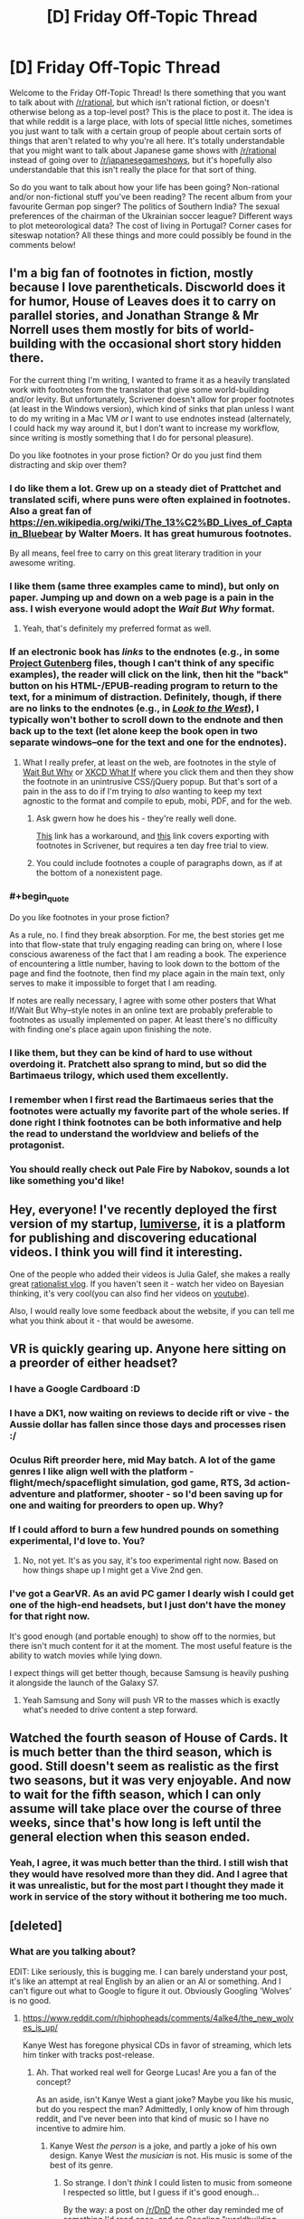 #+TITLE: [D] Friday Off-Topic Thread

* [D] Friday Off-Topic Thread
:PROPERTIES:
:Author: AutoModerator
:Score: 19
:DateUnix: 1458313351.0
:END:
Welcome to the Friday Off-Topic Thread! Is there something that you want to talk about with [[/r/rational]], but which isn't rational fiction, or doesn't otherwise belong as a top-level post? This is the place to post it. The idea is that while reddit is a large place, with lots of special little niches, sometimes you just want to talk with a certain group of people about certain sorts of things that aren't related to why you're all here. It's totally understandable that you might want to talk about Japanese game shows with [[/r/rational]] instead of going over to [[/r/japanesegameshows]], but it's hopefully also understandable that this isn't really the place for that sort of thing.

So do you want to talk about how your life has been going? Non-rational and/or non-fictional stuff you've been reading? The recent album from your favourite German pop singer? The politics of Southern India? The sexual preferences of the chairman of the Ukrainian soccer league? Different ways to plot meteorological data? The cost of living in Portugal? Corner cases for siteswap notation? All these things and more could possibly be found in the comments below!


** I'm a big fan of footnotes in fiction, mostly because I love parentheticals. Discworld does it for humor, House of Leaves does it to carry on parallel stories, and Jonathan Strange & Mr Norrell uses them mostly for bits of world-building with the occasional short story hidden there.

For the current thing I'm writing, I wanted to frame it as a heavily translated work with footnotes from the translator that give some world-building and/or levity. But unfortunately, Scrivener doesn't allow for proper footnotes (at least in the Windows version), which kind of sinks that plan unless I want to do my writing in a Mac VM /or/ I want to use endnotes instead (alternately, I could hack my way around it, but I don't want to increase my workflow, since writing is mostly something that I do for personal pleasure).

Do you like footnotes in your prose fiction? Or do you just find them distracting and skip over them?
:PROPERTIES:
:Author: alexanderwales
:Score: 17
:DateUnix: 1458316887.0
:END:

*** I do like them a lot. Grew up on a steady diet of Prattchet and translated scifi, where puns were often explained in footnotes. Also a great fan of [[https://en.wikipedia.org/wiki/The_13%C2%BD_Lives_of_Captain_Bluebear]] by Walter Moers. It has great humurous footnotes.

By all means, feel free to carry on this great literary tradition in your awesome writing.
:PROPERTIES:
:Author: SvalbardCaretaker
:Score: 9
:DateUnix: 1458318637.0
:END:


*** I like them (same three examples came to mind), but only on paper. Jumping up and down on a web page is a pain in the ass. I wish everyone would adopt the /Wait But Why/ format.
:PROPERTIES:
:Author: Roxolan
:Score: 7
:DateUnix: 1458321857.0
:END:

**** Yeah, that's definitely my preferred format as well.
:PROPERTIES:
:Author: alexanderwales
:Score: 2
:DateUnix: 1458332108.0
:END:


*** If an electronic book has /links/ to the endnotes (e.g., in some [[http://www.gutenberg.org/browse/scores/top][Project Gutenberg]] files, though I can't think of any specific examples), the reader will click on the link, then hit the "back" button on his HTML-/EPUB-reading program to return to the text, for a minimum of distraction. Definitely, though, if there are no links to the endnotes (e.g., in /[[http://www.alternatehistory.com/discussion/showthread.php?t=157898][Look to the West]]/), I typically won't bother to scroll down to the endnote and then back up to the text (let alone keep the book open in two separate windows--one for the text and one for the endnotes).
:PROPERTIES:
:Author: ToaKraka
:Score: 7
:DateUnix: 1458322101.0
:END:

**** What I really prefer, at least on the web, are footnotes in the style of [[http://waitbutwhy.com][Wait But Why]] or [[https://what-if.xkcd.com/][XKCD What If]] where you click them and then they show the footnote in an unintrusive CSS/jQuery popup. But that's sort of a pain in the ass to do if I'm trying to /also/ wanting to keep my text agnostic to the format and compile to epub, mobi, PDF, and for the web.
:PROPERTIES:
:Author: alexanderwales
:Score: 9
:DateUnix: 1458332002.0
:END:

***** Ask gwern how he does his - they're really well done.

[[http://www.organizingcreativity.com/2014/05/scrivener-and-paragraphcharacter-styles-in-microsoft-word-with-a-focus-on-footnotes/][This]] link has a workaround, and [[https://www.safaribooksonline.com/library/view/scrivener-for-dummies/9781118312469/a12_17_9781118312469-ch11.html][this]] link covers exporting with footnotes in Scrivener, but requires a ten day free trial to view.
:PROPERTIES:
:Author: TennisMaster2
:Score: 2
:DateUnix: 1458450165.0
:END:


***** You could include footnotes a couple of paragraphs down, as if at the bottom of a nonexistent page.
:PROPERTIES:
:Author: MugaSofer
:Score: 1
:DateUnix: 1458437572.0
:END:


*** #+begin_quote
  Do you like footnotes in your prose fiction?
#+end_quote

As a rule, no. I find they break absorption. For me, the best stories get me into that flow-state that truly engaging reading can bring on, where I lose conscious awareness of the fact that I am reading a book. The experience of encountering a little number, having to look down to the bottom of the page and find the footnote, then find my place again in the main text, only serves to make it impossible to forget that I am reading.

If notes are really necessary, I agree with some other posters that What If/Wait But Why--style notes in an online text are probably preferable to footnotes as usually implemented on paper. At least there's no difficulty with finding one's place again upon finishing the note.
:PROPERTIES:
:Author: thecommexokid
:Score: 3
:DateUnix: 1458362961.0
:END:


*** I like them, but they can be kind of hard to use without overdoing it. Pratchett also sprang to mind, but so did the Bartimaeus trilogy, which used them excellently.
:PROPERTIES:
:Author: Junkle
:Score: 2
:DateUnix: 1458348726.0
:END:


*** I remember when I first read the Bartimaeus series that the footnotes were actually my favorite part of the whole series. If done right I think footnotes can be both informative and help the read to understand the worldview and beliefs of the protagonist.
:PROPERTIES:
:Author: Luminnaran
:Score: 2
:DateUnix: 1458412703.0
:END:


*** You should really check out Pale Fire by Nabokov, sounds a lot like something you'd like!
:PROPERTIES:
:Author: sephirothrr
:Score: 1
:DateUnix: 1458360448.0
:END:


** Hey, everyone! I've recently deployed the first version of my startup, [[http://lumiverse.io/][lumiverse]], it is a platform for publishing and discovering educational videos. I think you will find it interesting.

One of the people who added their videos is Julia Galef, she makes a really great [[http://lumiverse.io/user/JuliaGalef][rationalist vlog]]. If you haven't seen it - watch her video on Bayesian thinking, it's very cool(you can also find her videos on [[https://www.youtube.com/channel/UCz-RZblnhjXK_krP1jDybeQ][youtube]]).

Also, I would really love some feedback about the website, if you can tell me what you think about it - that would be awesome.
:PROPERTIES:
:Author: raymestalez
:Score: 11
:DateUnix: 1458324082.0
:END:


** VR is quickly gearing up. Anyone here sitting on a preorder of either headset?
:PROPERTIES:
:Author: Magodo
:Score: 11
:DateUnix: 1458316888.0
:END:

*** I have a Google Cardboard :D
:PROPERTIES:
:Author: Chronophilia
:Score: 8
:DateUnix: 1458325172.0
:END:


*** I have a DK1, now waiting on reviews to decide rift or vive - the Aussie dollar has fallen since those days and processes risen :/
:PROPERTIES:
:Author: PeridexisErrant
:Score: 3
:DateUnix: 1458340399.0
:END:


*** Oculus Rift preorder here, mid May batch. A lot of the game genres I like align well with the platform - flight/mech/spaceflight simulation, god game, RTS, 3d action-adventure and platformer, shooter - so I'd been saving up for one and waiting for preorders to open up. Why?
:PROPERTIES:
:Author: Vebeltast
:Score: 3
:DateUnix: 1458344784.0
:END:


*** If I could afford to burn a few hundred pounds on something experimental, I'd love to. You?
:PROPERTIES:
:Author: Pluvialis
:Score: 2
:DateUnix: 1458317185.0
:END:

**** No, not yet. It's as you say, it's too experimental right now. Based on how things shape up I might get a Vive 2nd gen.
:PROPERTIES:
:Author: Magodo
:Score: 1
:DateUnix: 1458324337.0
:END:


*** I've got a GearVR. As an avid PC gamer I dearly wish I could get one of the high-end headsets, but I just don't have the money for that right now.

It's good enough (and portable enough) to show off to the normies, but there isn't much content for it at the moment. The most useful feature is the ability to watch movies while lying down.

I expect things will get better though, because Samsung is heavily pushing it alongside the launch of the Galaxy S7.
:PROPERTIES:
:Author: Roxolan
:Score: 2
:DateUnix: 1458321651.0
:END:

**** Yeah Samsung and Sony will push VR to the masses which is exactly what's needed to drive content a step forward.
:PROPERTIES:
:Author: Magodo
:Score: 1
:DateUnix: 1458324338.0
:END:


** Watched the fourth season of House of Cards. It is much better than the third season, which is good. Still doesn't seem as realistic as the first two seasons, but it was very enjoyable. And now to wait for the fifth season, which I can only assume will take place over the course of three weeks, since that's how long is left until the general election when this season ended.
:PROPERTIES:
:Author: Rhamni
:Score: 3
:DateUnix: 1458417549.0
:END:

*** Yeah, I agree, it was much better than the third. I still wish that they would have resolved more than they did. And I agree that it was unrealistic, but for the most part I thought they made it work in service of the story without it bothering me too much.
:PROPERTIES:
:Author: alexanderwales
:Score: 2
:DateUnix: 1458423370.0
:END:


** [deleted]
:PROPERTIES:
:Score: 3
:DateUnix: 1458314894.0
:END:

*** What are you talking about?

EDIT: Like seriously, this is bugging me. I can barely understand your post, it's like an attempt at real English by an alien or an AI or something. And I can't figure out what to Google to figure it out. Obviously Googling 'Wolves' is no good.
:PROPERTIES:
:Author: Pluvialis
:Score: 16
:DateUnix: 1458315594.0
:END:

**** [[https://www.reddit.com/r/hiphopheads/comments/4alke4/the_new_wolves_is_up/]]

Kanye West has foregone physical CDs in favor of streaming, which lets him tinker with tracks post-release.
:PROPERTIES:
:Author: wendigo_days
:Score: 6
:DateUnix: 1458315936.0
:END:

***** Ah. That worked real well for George Lucas! Are you a fan of the concept?

As an aside, isn't Kanye West a giant joke? Maybe you like his music, but do you respect the man? Admittedly, I only know of him through reddit, and I've never been into that kind of music so I have no incentive to admire him.
:PROPERTIES:
:Author: Pluvialis
:Score: 2
:DateUnix: 1458316110.0
:END:

****** Kanye West /the person/ is a joke, and partly a joke of his own design. Kanye West /the musician/ is not. His music is some of the best of its genre.
:PROPERTIES:
:Author: alexanderwales
:Score: 8
:DateUnix: 1458343673.0
:END:

******* So strange. I don't /think/ I could listen to music from someone I respected so little, but I guess if it's good enough...

By the way: a post on [[/r/DnD]] the other day reminded me of something I'd read once, and on Googling "worldbuilding elves sharp teeth" I realised it was by you. [[/r/DnD]] [[https://www.reddit.com/r/DnD/comments/4attse/proper_world_building_or_why_elves_wear_masks/d13g4n5?context=3][liked it]].
:PROPERTIES:
:Author: Pluvialis
:Score: 2
:DateUnix: 1458346909.0
:END:

******** #+begin_quote
  By the way: a post on [[/r/DnD]] the other day reminded me of something I'd read once, and on Googling "worldbuilding elves sharp teeth" I realised it was by you. [[/r/DnD]] liked it.
#+end_quote

Oh, neat. Always glad to see people liked something I wrote. That one was old enough that I had to reread it. For being one of the first things I put online, I quite enjoyed it.
:PROPERTIES:
:Author: alexanderwales
:Score: 2
:DateUnix: 1458360572.0
:END:


******** #+begin_quote
  So strange. I don't think I could listen to music from someone I respected so little, but I guess if it's good enough...
#+end_quote

I dunno. I like the mindbending effect of the descent into a different mindset.
:PROPERTIES:
:Author: wendigo_days
:Score: 2
:DateUnix: 1458486626.0
:END:


****** Eh, I got into rap fairly heavily a couple months ago and Kanye's music is the best in the genre. By a wide margin imo. Rappers reputed for having more technical skill (like the later Eminem, or the now-hot Lamar) are so focused on rhymes and conceits that they're often incoherent, or on speed that they slur, while West's lines have a kind of classical--Dionysian yeah, but classical--elegance. And sonically his music is on a different level. I wish there were more musical development, but I don't think he's ever been exposed to classical stuff. And given that his view is limited to pop and rap, I don't blame him for feeling on top.

I don't know enough about the guy to say more than that.

The medium, though. If this were my book or my album, I'd be glad for more power over the audience, but worry that if every project's still open to be added to my life might turn into nothing but maintenance and tinkering with stuff from the past. As a consumer, as in this case, I'd feel mad when an experience I like gets taken away, but on the other hand you're already seeing a proliferation of remixes of Wolves and all the other songs on Pablo; that's the age we're in. In that way and others, removing a protected, static "garden" of art you like and replacing it with a constant stream of changes you might disagree with might motivate you to actively create things, to be imperial with your taste rather than adjusting it to whatever other people release. A nag in me says there's still value in the preservation and pedestalisation of immortal artifacts but I don't know if that's a reliquary urge; maybe art's now cheap enough to produce that it can become ephemeral.

I think the best solution is just to release multiple versions separately, which is feasible with software in a way it isn't with print. There's no reason you couldn't release 5 or more versions of a single artwork, all with like 30% difference in content. I believe this was what was done with this song on iTunes, though not on Tidal where they're artist-empowering, audience-subjugating egomaniacs.

Your own thoughts?
:PROPERTIES:
:Author: wendigo_days
:Score: 4
:DateUnix: 1458321940.0
:END:


** Every day, someone, somewhere gets one of these thirteen /fabulous powers!/

- With the power of Switch, you can trade bodies with any person within about fifty feet. They do not need to agree to the trade. You may live indefinitely by switching to younger, healthier bodies.
- With the power of Assassin, you can kill people instantaneously and unpreventably from anywhere in the world. The only limitations are that you must have encountered the victim in person at some point since acquiring the power, ie, familiarity over the internet or television is insufficient, and there's a cooldown of one day, ie, you can't kill someone within twenty four hours of killing someone else. Death by Assassin power is conspicuous; victims melt like Nazis opening the Ark of the Covenant.
- With the power of Doorman, you may summon, telekinetically move, and fix in place either of a pair of portals a bit larger than your body; the portals are also automatically fixed in place if you get further than fifty feet from them. Functionally similar to the portal gun, but the portals are fixed in place relative to their current gravity well, rather than fixed to a surface. Your pair of portals vanishes with your death.
- With the power of Entropy, your body is replaced with a floating black sphere a foot in diameter. You have no mass and disintegrate any matter that enters your volume into component molecules, spread over your surface area. You retain the senses of sight and hearing, though they too are spread evenly over your surface area, giving you a basically panoramic view of everything. You may move in any direction up to about sixty miles per hour relative to your current gravity well; this is your only way of influencing the world. You bounce off of other people with the power of Entropy. Your power is the only one that may be removed with the power of Switch - barring this, you are immortal.
- With the power of Messenger, you may subjectively freeze time to psychically communicate with a target (within about fifty feet). This line of communication is involuntary in the sense that they may not terminate it themselves, but is voluntary in the sense that they have complete control over their response. You receive one second of Messenger time for every second spent in real time.
- With the power of Hindsight, you may see and hear things from your current position relative to your gravity well at any point in the past. Solve crimes, spy on acquaintances, or just watch dinosaurs; it's up to you.
- With the power of Network, you may copy yourself and function as a hivemind of the resulting separate bodies. You must put one of your bodies into a hibernation state for a day to copy it; it is vulnerable during this period. Injuries and other damage are transferred over, so try to keep some healthy bodies to copy from. Your multitasking ability scales with your number of bodies, to cope.
- With the power of Convincing, anything you say (or sign) will be believed or obeyed by anyone who understands it. This ability takes precedence over any previously held beliefs, and beliefs and directives induced by the power of Convincing may only be removed by further use of the power of Convincing. The power of Convincing only works in person, that is, it doesn't extend to recordings, letters, or phonecalls. People with the power of Convincing are immune to the power of Convincing.
- With the power of Fluid, you can teleport anywhere by turning your body into the fluid you're submerged in (ie, air, normally), sending your mind through the fluid at the speed of sound, and remanifesting your body out of the fluid. You may theoretically stay in your mid-teleported form indefinitely, and are immortal this way, but you may only perceive the world this way (and then only through the senses of sound and touch); to influence the world you must remanifest your physical body. You may be kept out, or in, with a proper airtight seal.
- With the power of Timeframe, you may speed yourself up or slow yourself down, relative to everything else. This causes proportional effects to your mass, for example, if you're moving three times faster than normal, you will be thrice as heavy, and if you're moving a third as fast as normal, you will be a third as heavy. You get one second of extra time for every second of real time, so you may stably spend your entire life moving twice as fast - or you may save up your extra time for bursts of extreme speed and mass.
- With the power of Ping, you may telepathically ask targets (within about fifty feet) questions. You will receive an honest answer to the question, to the best of the target's knowledge. The target will be unaware of the question or answer, so you may use it to collect information on the target without their being aware that anything has happened.
- With the power of Knot, you may reset the universe to the moment of your empowerment, erasing everything that's happened since, except from your own memory. Someone with the power of Knot may only be killed by surprise or by suicide, as they may dispel any threat by resetting. Unfortunately, the butterfly effect is truly strong, so the further they get from the moment of empowerment, the weaker their power is at making predictions. Remembering undiscovered secrets and uninvented technologies is likely to pay off, though.
- With the power of Grab-Bag, you receive two powers. Theoretically, you may receive more than two, up to all twelve, but this is very unlikely.

Powers that target people within fifty feet have an implicit secondary power of being able to detect people within fifty feet.

I'm not going to ask you to pick one; some of them are clearly better than others. Selection of power isn't voluntary, anyway, they're just dropped on people. How would you respond to getting each power? How's the world likely to turn out? (It depends a lot on the personalities of the first few Knots, I think.)

I've been binging Worm, can you tell?
:PROPERTIES:
:Author: LiteralHeadCannon
:Score: 6
:DateUnix: 1458327684.0
:END:

*** The lifespan of most Knots would comprise them gaining their power, acting out a path-to-victory for a short amount of time, and then getting killed by surprise.

It'd be pretty fun to watch.
:PROPERTIES:
:Author: holomanga
:Score: 7
:DateUnix: 1458343304.0
:END:

**** Indeed. Can I have the power to remove myself to another plane of existence, from which I can watch as the Knots do their thing? >:]
:PROPERTIES:
:Author: callmebrotherg
:Score: 1
:DateUnix: 1458369969.0
:END:


*** Unless all Knots can be found and taught to cooperate, the world either won't progress, or will, but only at the snail's pace of how many early-Knots agree to cooperate.
:PROPERTIES:
:Author: TennisMaster2
:Score: 3
:DateUnix: 1458332086.0
:END:

**** Well, only if this occurs in some sort of meta-time. Otherwise ten minutes objectively take ten minutes to pass, no matter how many resets occurred during them. And saying 'time progressed slowly' is meaningless. Only a given knot's subjective experience would say otherwise.

And if the universe contains true randomness, even a constantly resetting knot is bound to spontaneously die eventually.
:PROPERTIES:
:Author: gabbalis
:Score: 6
:DateUnix: 1458332773.0
:END:

***** Time progressing slowly is, in the case of save-state based time-travel, equivalent to a high density of extremely improbable things happening.
:PROPERTIES:
:Author: Aabcehmu112358
:Score: 3
:DateUnix: 1458333982.0
:END:


*** The most important aspect to figure out, as it seems to me, is how the Knots behave, in the sense without an accurate assessment of their behavior we cannot make any extrapolation of how the rest of the world will be structured. For instance, if a Convincer compels a Knot to constantly reset, this can freeze the universe for thousands of years or more of subjective time, until some kills them by chance between resets, and this thing is likely to make collateral damage of some sort.
:PROPERTIES:
:Author: itaibn0
:Score: 3
:DateUnix: 1458595025.0
:END:


*** #+begin_quote
  With the power of Switch, you can trade bodies with any person within about fifty feet. They do not need to agree to the trade. You may live indefinitely by switching to younger, healthier bodies.
#+end_quote

Well, most obvious usage if this Power is to steal someone's life. I'd go close to someone wealthy, take some fast acting poison, Switch, then likely act as I have amnesia. After some time, find someone young and healthy, write off all 'my' current wealth onto him/her, take the poison, Switch... Then repeat last step every few decades.

There aren't much more uses of this power. If you don't kill your previous body, then there is very high chance you will be exposed & executed.

#+begin_quote
  With the power of Doorman, you may summon, telekinetically move, and fix in place either of a pair of portals a bit larger than your body; the portals are also automatically fixed in place if you get further than fifty feet from them. Functionally similar to the portal gun, but the portals are fixed in place relative to their current gravity well, rather than fixed to a surface. Your pair of portals vanishes with your death.
#+end_quote

Could be used for time travel, likely.

#+begin_quote
  With the power of Network, you may copy yourself and function as a hivemind of the resulting separate bodies. You must put one of your bodies into a hibernation state for a day to copy it; it is vulnerable during this period. Injuries and other damage are transferred over, so try to keep some healthy bodies to copy from. Your multitasking ability scales with your number of bodies, to cope.
#+end_quote

Well, with that your mental power can rise exponentially... but there could be small problem with feeding your millions of bodies.
:PROPERTIES:
:Author: Sinity
:Score: 2
:DateUnix: 1458396185.0
:END:

**** #+begin_quote
  There aren't much more uses of this power. If you don't kill your previous body, then there is very high chance you will be exposed & executed.
#+end_quote

There's a pretty big use. Rather than just moving yourself you can move other people to. Swap with person 1 then swap with person 2 and then swap with person 1 again. Your now back in your original body and two other people have switched bodies.
:PROPERTIES:
:Author: All_in_bad_taste
:Score: 2
:DateUnix: 1458446904.0
:END:


**** #+begin_quote
  Well, with that your mental power can rise exponentially... but there could be small problem with feeding your millions of bodies.
#+end_quote

I'd think that hundreds of incomes could take care of that quite easily.
:PROPERTIES:
:Author: ulyssessword
:Score: 1
:DateUnix: 1458405619.0
:END:


*** Over half of the powers seem designed so that they are mainly useful for screwing other people (and/or the possessor) over, so things won't go well.

Also, since every day someone gets a power, eventually there will be two people with Knot. What happens if Knot reverses time while another person with Knot exists?
:PROPERTIES:
:Author: Jiro_T
:Score: 2
:DateUnix: 1458585708.0
:END:

**** Knots aren't immune to other Knots' powers in any way. Not sure what the confusion is.
:PROPERTIES:
:Author: LiteralHeadCannon
:Score: 1
:DateUnix: 1458592675.0
:END:

***** Person 1 becomes a Knot. Two weeks later, person 2 becomes a Knot. Person 1 then uses their power. Does that mean person 2 is no longer a Knot, and because of the butterfly effect, probably never will be again?
:PROPERTIES:
:Author: Jiro_T
:Score: 1
:DateUnix: 1458593084.0
:END:

****** Barring extreme divergences, two weeks is probably too short to interfere with the seeded random function that assigns powers to people, so Person 2 will probably become a Knot "again" in two weeks. But yes, of course person 2 is no longer a Knot; they haven't become a Knot. The only person who remembers the timeline that Person 1 reset away is Person 1.
:PROPERTIES:
:Author: LiteralHeadCannon
:Score: 1
:DateUnix: 1458594614.0
:END:


*** Entropy: go into outer space as fast as I can, because I am absorbing /atmosphere/
:PROPERTIES:
:Author: NemkeKira
:Score: 1
:DateUnix: 1458348549.0
:END:

**** Not in this round, bud. You make matter disordered; you don't get rid of it.
:PROPERTIES:
:Author: LiteralHeadCannon
:Score: 6
:DateUnix: 1458349607.0
:END:

***** Oh, my mind skipped a beat after reading desintegarate, sorry
:PROPERTIES:
:Author: NemkeKira
:Score: 1
:DateUnix: 1458374964.0
:END:


**** So glad that my contribution last thread has inspired such a visceral reaction.
:PROPERTIES:
:Author: Transfuturist
:Score: 3
:DateUnix: 1458420610.0
:END:


*** Can a Switch switch places with another person with powers, and will they gain any of the other's powers? What happens if they try to switch with Entropy, Network, or with Fluid while in transit?
:PROPERTIES:
:Author: itaibn0
:Score: 1
:DateUnix: 1458581384.0
:END:

**** The only power a Switch can gain is Entropy. They can only switch with a single unit in a Network and they can't switch with a mid-transit Fluid at all.
:PROPERTIES:
:Author: LiteralHeadCannon
:Score: 1
:DateUnix: 1458581765.0
:END:


** And this week, I dropped an EdX class that was far too time-consuming for a full-time worker (shit!), and almost immediately managed to get my probprog feature working. Pull request filed.
:PROPERTIES:
:Score: 5
:DateUnix: 1458327531.0
:END:

*** Congratulations!
:PROPERTIES:
:Author: PeridexisErrant
:Score: 1
:DateUnix: 1458340450.0
:END:


** Here's a fun waste of time--a (probably horribly-inefficient) program to divide an arbitrary mass of pixels into districts of equal area, while minimizing the average distance from each district's center to that district's constituent pixels.

Cool animations: [[http://i.imgur.com/p3lCOEn.gif][1]] [[http://i.imgur.com/d1h8qpD.gif][2]]\\
- Explanation: Each color is a separate district, while each white circle represents the average distance from a district's [[https://en.wikipedia.org/wiki/Centroid][center]] to its constituent pixels.\\
- Source image: [[http://i.imgur.com/EO9Y3pd.gif][A French Holy Roman Empire]] from /[[http://www.reddit.com/r/CrusaderKings][Crusader Kings 2]]/ (more info on that particular country [[http://np.reddit.com/r/paradoxplaza/comments/4anr5x][here]])\\
Source of idea: [[http://bdistricting.com][1]] [[http://rangevoting.org/SplitLR.html][2]]\\
- Context: [[https://en.wikipedia.org/wiki/Gerrymandering][Gerrymandering]]\\
Code: [[http://pastebin.com/EmSqptUx][Pastebin]]\\
- Language: [[https://processing.org/overview][Processing]] (a.k.a. "Baby's First Java")
:PROPERTIES:
:Author: ToaKraka
:Score: 6
:DateUnix: 1458317625.0
:END:

*** Neat! I think you've just re-invented [[https://en.wikipedia.org/wiki/K-means_algorithm][k-means clustering]] from scratch, kudos!

(Edit: it's not quite the same because k-means doesn't require that all the clusters/districts be the exact same size, though they usually end up pretty close anyway. Not sure how that affects things.)
:PROPERTIES:
:Author: Chronophilia
:Score: 5
:DateUnix: 1458324936.0
:END:

**** #+begin_quote
  invented
#+end_quote

I only followed the instructions on [[http://bdistricting.com/about.html#good][this page]] (also linked above).
:PROPERTIES:
:Author: ToaKraka
:Score: 4
:DateUnix: 1458325259.0
:END:


** Any advice on stories with competent protagonists?
:PROPERTIES:
:Author: hoja_nasredin
:Score: 2
:DateUnix: 1458491922.0
:END:


** [[https://drive.google.com/open?id=0B3TtPa1-8xpRVTBwX0ZUSnBBODA][CYOA with 108 options:]] pick five.
:PROPERTIES:
:Author: rineSample
:Score: 4
:DateUnix: 1458315621.0
:END:

*** Man. Quite a few of these sound like they come straight out of a bad hentai. I mean Breast Magic? Tentacles? A personal Succubus? Skinship? Monster Girls? These are five things I certainly wouldn't pick. I mean what a waste would that be huh?
:PROPERTIES:
:Author: gabbalis
:Score: 3
:DateUnix: 1458334368.0
:END:

**** I'd move them closer to B-grade anime tropes than straight out hentai, TBF. Almost everything you've mentioned can be found in one seasonal exploitation anime or another --- along with [[http://tvtropes.org/pmwiki/pmwiki.php/Main/OrdinaryHighSchoolStudent][ordinary students]] wielding weapons twice as large as them, operating building-size robots and whatnot.
:PROPERTIES:
:Author: OutOfNiceUsernames
:Score: 3
:DateUnix: 1458347424.0
:END:


*** /Many/ of the options are worded in such a way that while they /seem/ potentially exploitable (Hammer Space, Yin&Yang, Troll, etc), I'd expect the DM to severely cripple them during an actual game.

For instance Giga Sword, Magical Gathering, Flooded Market, Adventure, Celestial Scaffold, Wizard's Closet /could/ yield scientific or magical breakthroughs, but they'd more likely either give non-replicable low-grade effects or none at all (e.g. if you'd wanted to smuggle magical artefacts from the Adventure reality). Same with immortality options: Stave Death may not work even with Inner Fire (you don't have to be in mood of doing something in order to will yourself do it), Eternity Gem may start deteriorating with time even if good maintenance and care were provided, etc. After these, I'd also cross out Christmas Cane (vague definition of “evil”, mind control, chance for an [[https://en.wikipedia.org/wiki/The_Invention_of_Lying][/Invention of Lying/]] scenario) and Apocalypse (one man's utopia is another's dystopia).

So I think I'd go with [[http://i.imgur.com/NxQ5hao.png][these four]] as the default:

- /Inner Fire/ for character improvement and work productivity to me and allies;
- /Demon Dice/ for orchestrating binding contracts with parties who /seem/ to be interested in partnership, as an improvised truth detector, etc;
- /Storm Seer/ for multiscale precognition and as a disaster prevention tool;
- /Spellbooks/ for loli-pseudoimmortality --- if changing the body didn't also significantly alter the mind and personality.

The fifth one would likely be one of those:

- /Fantasy Mirror/ to “cosplay” characters of my own creation, making myself perfect disguises;
- /Nice Boat/ (if it works as a Safe Haven, though probably it wouldn't);
- /Troll/ as a powerful public opinion manipulation tool --- but, again, I'd expect it to be severely nerfed in actual gameplay.
:PROPERTIES:
:Author: OutOfNiceUsernames
:Score: 3
:DateUnix: 1458346793.0
:END:


*** I don't understand the appeal of spreadsheet CYOA. (This isn't meant as an attack; I am genuinely confused.) What am I supposed to do with them? Is it supposed to be an entirely solitary experience? On the 4chan and relevant subreddit threads I've seen, it's usually just someone posting a CYOA and everyone quietly upvoting (or picking out typos or the like), with little actual discussion.
:PROPERTIES:
:Author: Roxolan
:Score: 5
:DateUnix: 1458322274.0
:END:

**** They're meant to be either for simple fun (in the same vein as "would you rather...?") or to provide inspiration for campaigns. I posted this one because I was wondering what the most altruistic options would be.
:PROPERTIES:
:Author: rineSample
:Score: 7
:DateUnix: 1458323691.0
:END:

***** Apocalypse, Stave Death, Inner Fire, Flooded Market, Skelly Samaritans.

- Apocalypse because a Utopia is worth it, even if it takes 100 years.

- Stave Death for immortality and the relatively small utility of preventing death around you.

- Inner Fire to make Stave Death permanent by negating its downside, and also help other people with their willpower.

- Flooded Market for "Mundane" things that are actually extremely useful outside of combat, like endless decanters of water or other sources of free energy.

- Skelly Samaritans for the help they give. It's not really necessary with Apocalypse, but it's still nice.

Alternatively, I might choose Kemomimi City and Guardian Deity for the last two.
:PROPERTIES:
:Author: ulyssessword
:Score: 3
:DateUnix: 1458329041.0
:END:

****** Rather than Inner Fire, Asylum is probably the only guaranteed way of negating the downside of Stave Death, and also the one with fewest side effects:

- Asylum can just remove the part of you that could regret life, and there you go.
- With Inner Fire, you can power through stray suicidal thoughts, but I'm not sure you can avoid having them.
- Tagged could also do the job, but you'd have to keep refreshing the effect every few minutes.
:PROPERTIES:
:Author: SpeakKindly
:Score: 3
:DateUnix: 1458351670.0
:END:


****** The thing about Skelly Samaritans is that it prevents cryonics.
:PROPERTIES:
:Author: rineSample
:Score: 1
:DateUnix: 1458333215.0
:END:

******* Didn't think of that. Also, I just read the entry for Giga Sword, so I'll choose that instead. It's basically like Flooded Market except sci-fi instead of fantasy.
:PROPERTIES:
:Author: ulyssessword
:Score: 2
:DateUnix: 1458342175.0
:END:


*** The one with the candy canes is OP as hell. It's like wishing for peace on earth, but better.
:PROPERTIES:
:Author: GaBeRockKing
:Score: 2
:DateUnix: 1458329138.0
:END:


*** Ok so I had planned to give my answers to this earlier but somehow forgot. I do think in terms of optimization no-one has really had a near perfect build that's not heavily skewed towards altruism. Before giving my optimal (selfish) build, however I will go over why I think particular choices are good or bad:

Spell Books: Can be used for immortality, however it's just not as good as youth which doesn't have any drawbacks and can even do limited shapeshifting.

Storm Seer: Some aspects are pretty useless (comparatively) like property values and natural disasters for the area of the storm, but the personal storms might be useful however in absence of knowledge about how much info you get, I'm going to say it doesn't make sense to take the risk.

Giga Sword: Well first off laser guns and holograms aren't likely to make the world that much better, robotics advances would probably mean some cool stuff (but it says robotics not AI) but nothing /amazing/. However antigravity could potentially be amazing, however since that's the only really amazing effect I'm going to say this choice isn't worth it.

Fantasy mirror: Come on, how useful is the ability to disguise yourself anyway?

Apocalypse: First off it only guarantees you will just barely live to see a utopia so it's clearly altruistically bent. More importantly however you are killing off probably the majority of humanity to ensure a utopia in 100 years, however for it to be worth it you have to assume that human civilization was already going to go to shit anyways, otherwise the things specified (post scarcity, post conflict and no pollution) would probably end up happening in less than a century anyway (without as many deaths presumably).

Stave Death: First off as pointed out by others inner flame doesn't guarantee you won't /ever/ feel regret and thus get killed, however asylum can totally work though. This may keep you from dying (only really better than youth if you end up in lots of dangerous situations), but it doesn't halt aging or fix diseases, so you will likely end up practically crippled yourself and won't be stave off death from old age on your loved one's forever.

Youth: I'm not sure why this wasn't looked at more, it grants eternal youth and can even allow limited shapeshifting. Since this doesn't need second power to be effective I would rate this higher than stave death.

Inner Fire: How useful this is kind of depends on how lazy you are starting out, for me however this should rank pretty high. Being able to get nearly everyone ideologically aligned with yourself super motivated is really, really useful for getting your political goals achieved. You can also use this to basically take out any competition by taking their motivation.

Troll: Since you can't form any sort of online identity using this to get power would be difficult, however using it to get rich is easy. This can function fairly well as mind control, however for it to work you need to get in contact with the victim using an anonymous account, so there's a lot of difficulty using this on people who don't already frequent online forums.

Christmas Cane: In addition to the obvious uses, I think one great way of using this is actually for /evil/. Effectively drug someone defined as "evil" with the candy and they become temporarily good, that's stated. However knowing that if they don't get more of the candy they go back to being evil, you can basically get them to do anything you want that isn't super obviously evil, in order to keep receiving the candy. However except for the blackmail aspect this is overall way worse than yin and yang.

Yin and Yang: Holy shit this is powerful. Someone else said that in practice it might get nerfed, but even just using the abilities that are brought up as examples you can do a lot, and I can think of a few more that are pretty similar to the examples already given. Ok first off by inverting love and hate you can easily get followers who are fanatically loyal. Using this to invert good/evil would also be a great way to get followers. Here are some axis that would probably work: living/dead, dumb/smart (use on people who are vegetative or severely handicapped, to get genius's for your cause), and lazy/motivated (which could be used to render inner fire redundant). There are other potential applications but even staying within what's already used as an example, and what seems pretty similar to that, this is by far most powerful and versatile choice. There fair chance that this power could switch somebody on the young/old axis which would make the youth power redundant, however I'm not betting on that.

The wish I saved for last is Hierarchy (though upon further reflection I think yin/yang is somewhat better): Effectively hierarchy lets you make the social values of the entire 'flippin world whatever you want, how did people miss that? You have to do it all in one sitting but it doesn't elaborate so you can probably get away with sleeping partway through as long as you keep the (chart? idk how this works) in front of you the whole time. Using this power to create a utopia would be trivially easy. It doesn't say you have to have the one sitting, be right when you choose the wish so you might wait a while. Alternatively you don't have to make your wishes on the spot (presumably), so you could spend months figuring this out, don't worry.

So if I had to pick 3 as it says in the link I would pick Yin and Yang, Youth, and Hierarchy Frankly I think that's the best choice that can be made with three wishes. However the post said 5 so I will talk about those last 2.

Ok so it's actually kind of hard to come up with 2 more given how good the 3 initial picks were. Yin-Yang and Hierarchy just make so many other wishes redundant. Ok so doomsday clock seems pretty useful, it means I don't have to worry about a lot of kinds of disasters and unfriendly AI in the future, depending on how the clocks works I might be able to use them to predict whether certain courses of action will likely hasten personal or global doomsday. Celestial scaffold is hard to use, and it is kind of hard to know what you can do with it. However it is probably fair to assume they understand earth languages (otherwise i'm not sure you could do anything useful with this) as a result you can probably get them to follow instructions that you put in morse code and are probably going to figure it out if you use it to send binary.

I'm fairly sure this represents the best 5 wishes overall, if you are particularly ruthless you might swap out hierarchy for torture. The reason for this is that I assumed the wisher would have a basic level of decency, and would care at least a little about society becoming vastly better (even if only out of self interest), however if they don't then they could use torture to to easily abduct people and make them hate you such that using yin/yang you can turn that into love/fanatical loyalty.
:PROPERTIES:
:Author: vakusdrake
:Score: 2
:DateUnix: 1459619056.0
:END:


*** Actually... on second thought... Breast Magic does grant telekinesis against any human, violate thermodynamics, and let you crush opponents under their own car sized mounds of flesh. I hate to say it, but... it may legitimately be part of the optimal build in this cyoa.
:PROPERTIES:
:Author: gabbalis
:Score: 2
:DateUnix: 1458422544.0
:END:


*** They are obviously taken from various sources and show little creativity. It amounts to either "which series do I like" or "what did the writer forget to mention" depending on whether you want to munchkin it.
:PROPERTIES:
:Author: Jiro_T
:Score: 1
:DateUnix: 1458587532.0
:END:


** Anyone know of a possible tool that helps you plan your studies? Like, making a study plan, planning out what to do and when, and so on? What have you used for that in the past?
:PROPERTIES:
:Author: tvcgrid
:Score: 2
:DateUnix: 1458323824.0
:END:

*** I don't have perfect suggestions, but:

- a mind mapping tool can help you organise and associate various concepts ([[https://www.yworks.com/products/yed][yEd]] is a both well-made and free option).
- a [[http://c2.com/cgi/wiki?PersonalWiki][personal wiki]] can help organise your knowledge (especially if it is technical, cheat-sheet friendly stuff). If you end up choosing a server-based option, be sure to learn how backuping and maintenance works lest you suddenly lose all your data after significant amount of time spent building your knowledge base.
- [[http://alternativeto.net/software/manictime/][a PC time manager]] can help you figure out how much time are you spending on useless crap without realising it.
- a [[http://alternativeto.net/software/anki/][card-learning tool]] can help studying things like words, formulæ, and the like.

  - for languages there's also [[http://lwt.sourceforge.net/][Learning with Texts]] --- you upload chunks of text (articles, books, etc) to the program and start crossing out words that you already know. Helps keep track of what you've learned and which yet-unfamiliar words are wroth learning because you keep meeting them. Negative side is that it keeping the database update can be time-consuming.

- and things like [[http://alternativeto.net/software/zotero/][Zotero]] can organise research sources, scientific articles, books, etc.
:PROPERTIES:
:Author: OutOfNiceUsernames
:Score: 4
:DateUnix: 1458336455.0
:END:

**** Personal wiki sounds like an amazing idea. I might try to dump my brain into one of those, and see if it can serve as a corpus for training AI (I kid, I kid).
:PROPERTIES:
:Author: eniteris
:Score: 2
:DateUnix: 1458598615.0
:END:


** I was thinking of a rational [[http://myanimelist.net/anime/30831/Kono_Subarashii_Sekai_ni_Shukufuku_wo][KonoSuba]] fanfic. For those that aren't aware of it, its a comedy that parodies common RPG tropes in a fantasy world.

I enjoyed it due to the main character Kazuma being given low stats on everything and a min-max party which he must manage to perform correctly. He does fail a lot in the anime and is kind of a jerk but uses unconventional strategies and pragmatism to beat the odds.

Now I was thinking about his flaws and besides selfishness he is also pretty lazy so I thought how about making that his main character flaw. In most rational stories I've read the protagonist is always willing to implement his strategies and work tirelessly until they're achieved.

While this is a really romantic prospect and gives a certain Renassaisance man vibe, in real life people are hardly that compromised. Even people that were considered "gifted" like Newton or highly compromised with efficiency such as Benjamin Franklin had days where they wouldn't be as effective as they wanted. Or their bodies just wouldn't be able to keep up (Newton reportedly had 3 mental breakdowns through his life, probably product of a lack of sleep).

Procastination, sick days and the like the adventurer overcoming or even failing to overcome those flaws, I think it would be an interesting aspect and show the more human aspect of rationalists. Has this been attempted before?

I think I'll have to brush on RPG know how to accomplish it as I'm not much of a gamer. Also I'm still deciding whether to take this on the parody angle or show a serious story about the lazy adventurer trying to optimize his party so he can do the most with the least effort.

Or maybe a story about Kazuma the merchant. If he discovers that providing technology to a medieval world and arranging peace between the "evil" armies and the gods are a more optimal solution, it could turn into a diplomat's story with plenty of politics. Not to mention that those villains don't look that evil in the anime so perhaps showing their softer side would work too.

Thoughts or suggestions on the matter?

EDIT: due to further thoughts.
:PROPERTIES:
:Author: Faust91x
:Score: 2
:DateUnix: 1458338498.0
:END:

*** I like KonoSuba, it's probably one of the better comedy animes I've seen. All of those ideas sound good, but I think that whatever idea you go with you should keep the comedy even if it's more serious than the anime. That's what got people into the fandom and what they'll look for when they read fic of it. Not that you need to have a similar style to canon, but it can help make your story more popular.
:PROPERTIES:
:Author: Timewinders
:Score: 2
:DateUnix: 1458339739.0
:END:

**** I see, thanks a lot for the suggestions! Started thinking about maybe exploring different types of societies and economic systems if taking the diplomat angle.

Also, has there ever been a rational story with a lazy or procastinator protagonist as his main flaw?
:PROPERTIES:
:Author: Faust91x
:Score: 2
:DateUnix: 1458341010.0
:END:

***** I'm curious to see how Kazuma would function as a diplomat considering his antisocial nature, but I imagine it would be entertaining to see.

I can't recall any rational stories with lazy protagonists, for some reason. The usual rational protagonist tends to be strangely driven, even account for the fact that they have more motivation to work hard than people usually do in real life.
:PROPERTIES:
:Author: Timewinders
:Score: 3
:DateUnix: 1458341512.0
:END:

****** (Spoilers for Worm and HPMoR, mild spoilers for Luminosity).

Part of it is that, as far as I can remember, [[/s][spoiler]]

[[/s][spoiler]]

[[/s][spoiler]]

[[/s][spoiler]]
:PROPERTIES:
:Author: UltraRedSpectrum
:Score: 1
:DateUnix: 1458396680.0
:END:
